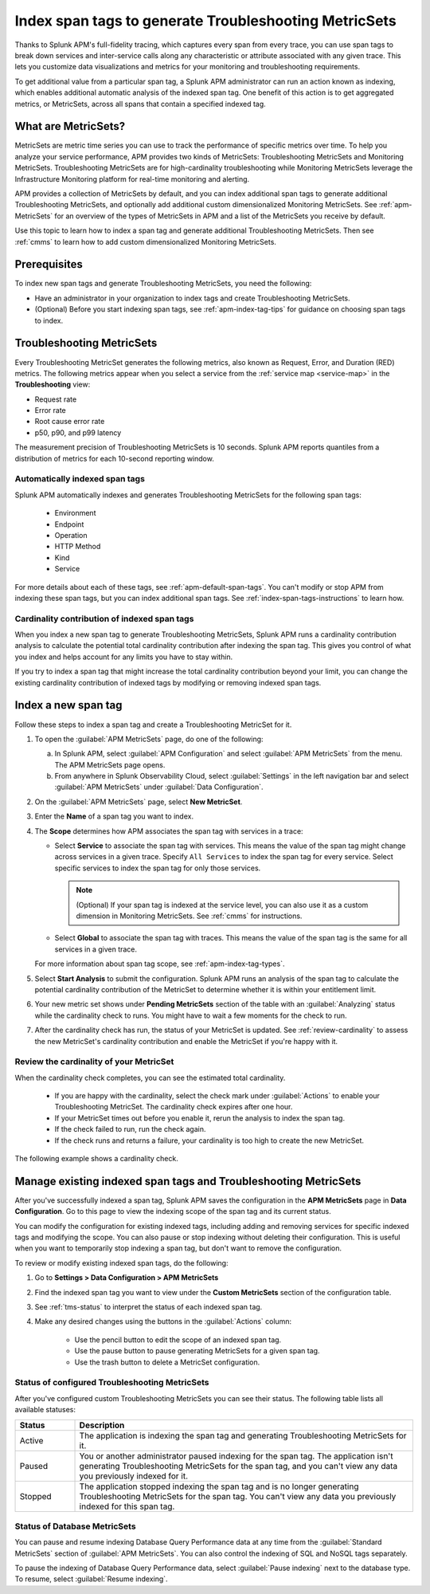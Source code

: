 .. _apm-index-span-tags:

************************************************************
Index span tags to generate Troubleshooting MetricSets
************************************************************

.. Metadata updated: 1/23/23

.. meta::
   :description: Learn how to use index tags to create Troubleshooting MetricSets that help you troubleshoot services with Splunk Observability Cloud.

Thanks to Splunk APM's full-fidelity tracing, which captures every span from every trace, you can use span tags to break down services and inter-service calls along any characteristic or attribute associated with any given trace. This lets you customize data visualizations and metrics for your monitoring and troubleshooting requirements. 

To get additional value from a particular span tag, a Splunk APM administrator can run an action known as indexing, which enables additional automatic analysis of the indexed span tag. One benefit of this action is to get aggregated metrics, or MetricSets, across all spans that contain a specified indexed tag.

What are MetricSets?
=========================

MetricSets are metric time series you can use to track the performance of specific metrics over time. To help you analyze your service performance, APM provides two kinds of MetricSets: Troubleshooting MetricSets and Monitoring MetricSets. Troubleshooting MetricSets are for high-cardinality troubleshooting while Monitoring MetricSets leverage the Infrastructure Monitoring platform for real-time monitoring and alerting. 

APM provides a collection of MetricSets by default, and you can index additional span tags to generate additional Troubleshooting MetricSets, and optionally add additional custom dimensionalized Monitoring MetricSets. See :ref:`apm-MetricSets` for an overview of the types of MetricSets in APM and a list of the MetricSets you receive by default. 

Use this topic to learn how to index a span tag and generate additional Troubleshooting MetricSets. Then see :ref:`cmms` to learn how to add custom dimensionalized Monitoring MetricSets. 

Prerequisites
====================================================================================

To index new span tags and generate Troubleshooting MetricSets, you need the following:

* Have an administrator in your organization to index tags and create Troubleshooting MetricSets.
* (Optional) Before you start indexing span tags, see :ref:`apm-index-tag-tips` for guidance on choosing span tags to index. 

.. _apm-tms-details:

Troubleshooting MetricSets
=================================================================

Every Troubleshooting MetricSet generates the following metrics, also known as Request, Error, and Duration (RED) metrics. The following metrics appear when you select a service from the :ref:`service map <service-map>` in the :strong:`Troubleshooting` view:

- Request rate
- Error rate
- Root cause error rate
- p50, p90, and p99 latency

The measurement precision of Troubleshooting MetricSets is 10 seconds. Splunk APM reports quantiles from a distribution of metrics for each 10-second reporting window. 

Automatically indexed span tags
--------------------------------

Splunk APM automatically indexes and generates Troubleshooting MetricSets for the following span tags:

  - Environment
  - Endpoint
  - Operation
  - HTTP Method
  - Kind
  - Service

For more details about each of these tags, see :ref:`apm-default-span-tags`. You can't modify or stop APM from indexing these span tags, but you can index additional span tags. See :ref:`index-span-tags-instructions` to learn how. 

Cardinality contribution of indexed span tags
------------------------------------------------------------

When you index a new span tag to generate Troubleshooting MetricSets, Splunk APM runs a cardinality contribution analysis to calculate the potential total cardinality contribution after indexing the span tag. This gives you control of what you index and helps account for any limits you have to stay within.

If you try to index a span tag that might increase the total cardinality contribution beyond your limit, you can change the existing cardinality contribution of indexed tags by modifying or removing indexed span tags.

.. _index-span-tags-instructions:

Index a new span tag
=======================

Follow these steps to index a span tag and create a Troubleshooting MetricSet for it. 

1. To open the :guilabel:`APM MetricSets` page, do one of the following: 
  
   a. In Splunk APM, select :guilabel:`APM Configuration` and select :guilabel:`APM MetricSets` from the menu. The APM MetricSets page opens.
   b. From anywhere in Splunk Observability Cloud, select :guilabel:`Settings` in the left navigation bar and select :guilabel:`APM MetricSets` under :guilabel:`Data Configuration`.   

2. On the :guilabel:`APM MetricSets` page, select :strong:`New MetricSet`.

3. Enter the :strong:`Name` of a span tag you want to index.

4. The :strong:`Scope` determines how APM associates the span tag with services in a trace:

   - Select :strong:`Service` to associate the span tag with services. This means the value of the span tag might change across services in a given trace. Specify ``All Services`` to index the span tag for every service. Select specific services to index the span tag for only those services. 
     
     .. note:: (Optional) If your span tag is indexed at the service level, you can also use it as a custom dimension in Monitoring MetricSets. See :ref:`cmms` for instructions.

   - Select :strong:`Global` to associate the span tag with traces. This means the value of the span tag is the same for all services in a given trace.

   For more information about span tag scope, see :ref:`apm-index-tag-types`.

5. Select :strong:`Start Analysis` to submit the configuration. Splunk APM runs an analysis of the span tag to calculate the potential cardinality contribution of the MetricSet to determine whether it is within your entitlement limit. 

6. Your new metric set shows under :strong:`Pending MetricSets` section of the table with an :guilabel:`Analyzing` status while the cardinality check to runs. You might have to wait a few moments for the check to run. 
   
7. After the cardinality check has run, the status of your MetricSet is updated. See :ref:`review-cardinality` to assess the new MetricSet's cardinality contribution and enable the MetricSet if you're happy with it.  

.. caution: Your pending MetricSet will expire after one hour. If your MetricSet times out before you enable it, rerun the analysis to index the span tag. 

.. _review-cardinality: 

Review the cardinality of your MetricSet
-------------------------------------------

When the cardinality check completes, you can see the estimated total cardinality.

 * If you are happy with the cardinality, select the check mark under :guilabel:`Actions` to enable your Troubleshooting MetricSet. The cardinality check expires after one hour.  
 * If your MetricSet times out before you enable it, rerun the analysis to index the span tag.
 * If the check failed to run, run the check again. 
 * If the check runs and returns a failure, your cardinality is too high to create the new MetricSet. 


The following example shows a cardinality check. 

.. image:: /_images/apm/span-tags/cardinality-check-APM.png
   :width: 60%
   :alt: This image shows the cardinality check for a Monitoring MetricSet. 

.. _manage-TMS:

Manage existing indexed span tags and Troubleshooting MetricSets
=================================================================

After you've successfully indexed a span tag, Splunk APM saves the configuration in the :strong:`APM MetricSets` page in :strong:`Data Configuration`. Go to this page to view the indexing scope of the span tag and its current status.

You can modify the configuration for existing indexed tags, including adding and removing services for specific indexed tags and modifying the scope. You can also pause or stop indexing without deleting their configuration. This is useful when you want to temporarily stop indexing a span tag, but don't want to remove the configuration.

To review or modify existing indexed span tags, do the following:

1. Go to :strong:`Settings > Data Configuration > APM MetricSets` 
2. Find the indexed span tag you want to view under the :strong:`Custom MetricSets` section of the configuration table.
3. See :ref:`tms-status` to interpret the status of each indexed span tag.
4. Make any desired changes using the buttons in the :guilabel:`Actions` column:

    - Use the pencil button to edit the scope of an indexed span tag.
    - Use the pause button to pause generating MetricSets for a given span tag. 
    - Use the trash button to delete a MetricSet configuration.

.. _tms-status:

Status of configured Troubleshooting MetricSets
-------------------------------------------------

After you've configured custom Troubleshooting MetricSets you can see their status. The following table lists all available statuses:

.. list-table::
   :header-rows: 1
   :widths: 15, 85

   * - :strong:`Status`
     - :strong:`Description`

   * - Active
     - The application is indexing the span tag and generating Troubleshooting MetricSets for it.

   * - Paused
     - You or another administrator paused indexing for the span tag. The application isn't generating Troubleshooting MetricSets for the span tag, and you can't view any data you previously indexed for it.
    
   * - Stopped
     - The application stopped indexing the span tag and is no longer generating Troubleshooting MetricSets for the span tag. You can't view any data you previously indexed for this span tag.

.. _db-metricsets:

Status of Database MetricSets
--------------------------------------------------

You can pause and resume indexing Database Query Performance data at any time from the :guilabel:`Standard MetricSets` section of :guilabel:`APM MetricSets`. You can also control the indexing of SQL and NoSQL tags separately.

To pause the indexing of Database Query Performance data, select :guilabel:`Pause indexing` next to the database type. To resume, select :guilabel:`Resume indexing`.


